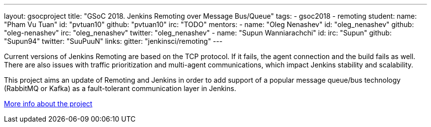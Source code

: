---
layout: gsocproject
title: "GSoC 2018. Jenkins Remoting over Message Bus/Queue"
tags:
- gsoc2018
- remoting
student:
  name: "Pham Vu Tuan"
  id: "pvtuan10"
  github: "pvtuan10"
  irc: "TODO"
mentors:
- name: "Oleg Nenashev"
  id: "oleg_nenashev"
  github: "oleg-nenashev"
  irc: "oleg_nenashev"
  twitter: "oleg_nenashev"
- name: "Supun Wanniarachchi"
  id:
  irc: "Supun"
  github: "Supun94"
  twitter: "SuuPuuN"
links:
  gitter: "jenkinsci/remoting"
---

Current versions of Jenkins Remoting are based on the TCP protocol.
If it fails, the agent connection and the build fails as well.
There are also issues with traffic prioritization and multi-agent communications,
which impact Jenkins stability and scalability.

This project aims an update of Remoting and Jenkins in order to add support of
a popular message queue/bus technology (RabbitMQ or Kafka) as a fault-tolerant communication layer in Jenkins.

link:https://docs.google.com/document/d/17vmPvDtMbHT7nTKRlGReFRgOtwVImhgsETLOGPW9Rso/edit[More info about the project]
